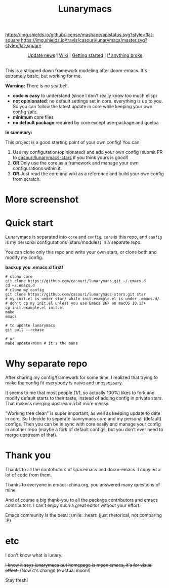 #+TITLE: Lunarymacs

[[https://github.com/casouri/lunarymacs/blob/master/LICENSE][https://img.shields.io/github/license/mashape/apistatus.svg?style=flat-square]]
[[https://travis-ci.org/casouri/lunarymacs][https://img.shields.io/travis/casouri/lunarymacs/master.svg?style=flat-square]]


[[./screenshot/screenshot-moon.png]]


#+HTML:<div align=center>
[[./news.org][Update news]] | [[https://github.com/casouri/lunarymacs/wiki][Wiki]] | [[https://github.com/casouri/lunarymacs/wiki/getting-started][Getting started]] | [[https://github.com/casouri/lunarymacs/wiki/getting-started#if-anything-broke][If anything broke]]
#+HTML:</div>

\\

This is a stripped down framework modeling after doom-emacs. It's extremely basic, but working for me.

*Warning:* There is no seatbelt.

- *code is easy* to understand (since I don't really know too much elisp)
- *not opinionated*: no default settings set in core. 
  everything is up to you. So you can follow the latest update in core
  while keeping your own config safe.
- *minimum* core files
- *no default package* required by core except use-package and quelpa
  

*In summary:* 

This project is a good starting point of your own config!
You can:
1. Use my configuration(opinionated) and add your own config (submit PR to [[https://github.com/casouri/lunarymacs-stars][casouri/lunarymacs-stars]] if you think yours is good!)
2. *OR* Only use the core as a framework and manage your own configurations within it.
3. *OR* Just read the core and wiki as a reference and build your own config from scratch.


* More screenshot

[[./screenshot/screenshot0.png]]

[[./screenshot/screenshot1.png]]

* Quick start
  
Lunarymacs is separated into =core= and =config=. 
=core= is this repo, and =config= is my personal configurations (stars/modules) in a separate repo.

You can clone only this repo and write your own stars, or clone both and modify my config.

*backup you .emacs.d first!*

#+BEGIN_SRC shell
# clonw core
git clone https://github.com/casouri/lunarymacs.git ~/.emacs.d
cd ~/.emacs.d
# clone my config
git clone https://github.com/casouri/lunarymacs-stars.git star
# my init.el is under star/ while init.example.el is under .emacs.d/
# don't cp my init.el unless you use Emacs 26+ on macOS 10.13+
cp init.example.el init.el
make
emacs

# to update lunarymacs
git pull --rebase

# or
make update-moon # it's the same
#+END_SRC


* Why separate repo

After sharing my config/framework for some time,
I realized that trying to make the config fit everybody is naive and unessessary.

It seems to me that most people (1/1, so actually 100%) likes to fork and modify default starts to their taste,
instead of adding config in private stars.
That makess merging upstream a bit more messy.

"Working tree clean" is super important, as well as keeping update to date in core.
So I decide to seperate luanrymacs core and my personal (default) configs.
Then you can be in sync with core easily and manage your config in another repo
(maybe a fork of default configs, but you don't ever need to merge upstream of that).

* Thank you
Thanks to all the contributors of spacemacs and doom-emacs. I copyied a lot of code from them.

Thanks to everyone in emacs-china.org, you answered many questions of mine.

And of course a big thank-you to all the package contributors and emacs contributors. I can't enjoy such a great editor without your effort.

Emacs community is the best! :smile: :heart: (just rhetorical, not comparing :P)
* etc
  
I don't know what is lunary.

+I know it says lunarymacs but homepage is moon emacs, it's for visual effect.+ (Now it's changd to actual moon!)

Stay fresh!
